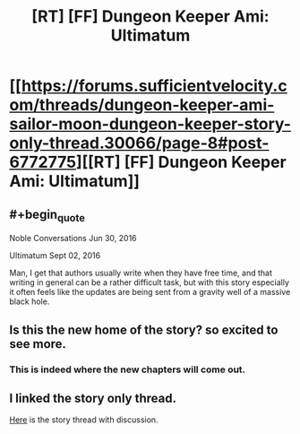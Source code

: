 #+TITLE: [RT] [FF] Dungeon Keeper Ami: Ultimatum

* [[https://forums.sufficientvelocity.com/threads/dungeon-keeper-ami-sailor-moon-dungeon-keeper-story-only-thread.30066/page-8#post-6772775][[RT] [FF] Dungeon Keeper Ami: Ultimatum]]
:PROPERTIES:
:Author: natron88
:Score: 30
:DateUnix: 1472858094.0
:END:

** #+begin_quote
  Noble Conversations Jun 30, 2016

  Ultimatum Sept 02, 2016
#+end_quote

Man, I get that authors usually write when they have free time, and that writing in general can be a rather difficult task, but with this story especially it often feels like the updates are being sent from a gravity well of a massive black hole.
:PROPERTIES:
:Author: OutOfNiceUsernames
:Score: 11
:DateUnix: 1472879927.0
:END:


** Is this the new home of the story? so excited to see more.
:PROPERTIES:
:Author: josephwdye
:Score: 8
:DateUnix: 1472862680.0
:END:

*** This is indeed where the new chapters will come out.
:PROPERTIES:
:Author: natron88
:Score: 7
:DateUnix: 1472864516.0
:END:


** I linked the story only thread.

[[https://forums.sufficientvelocity.com/threads/dungeon-keeper-ami-sailor-moon-dungeon-keeper.31639/#post-6774892][Here]] is the story thread with discussion.
:PROPERTIES:
:Author: natron88
:Score: 4
:DateUnix: 1472918298.0
:END:
